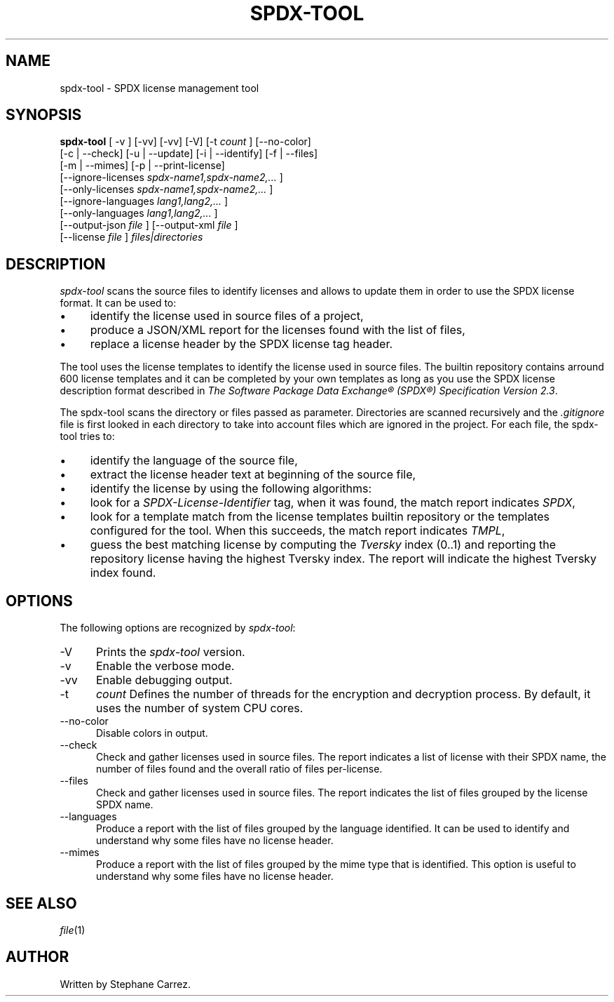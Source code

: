 .\"
.TH SPDX-TOOL 1 "Jan 6, 2024" "SPDX License Tool"
.SH NAME
spdx-tool - SPDX license management tool
.SH SYNOPSIS
.B spdx-tool
[ -v ] [-vv] [-vv] [-V]
[-t
.I count
] [--no-color]
 [-c | --check] [-u | --update] [-i | --identify] [-f | --files]
 [-m | --mimes] [-p | --print-license]
 [--ignore-licenses
.I spdx-name1,spdx-name2,...
]
 [--only-licenses
.I spdx-name1,spdx-name2,...
]
 [--ignore-languages
.I lang1,lang2,...
]
 [--only-languages
.I lang1,lang2,...
]
 [--output-json
.I file
] [--output-xml
.I file
]
 [--license
.I file
]
.I files|directories
.br
.SH DESCRIPTION
\fIspdx-tool\fR scans the source files to identify licenses and allows to
update them in order to use the SPDX license format.  It can be used to:
.\"
.IP \(bu 4
identify the license used in source files of a project,
.\"
.IP \(bu 4
produce a JSON/XML report for the licenses found with the list of files,
.\"
.IP \(bu 4
replace a license header by the SPDX license tag header.
.\"
.PP
The tool uses the license templates to identify
the license used in source files.  The builtin repository contains arround 600 license templates
and it can be completed by your own templates as long as you use the SPDX license description
format described in
\fIThe Software Package Data Exchange® (SPDX®) Specification Version 2.3\fP.
.\"
.PP
The spdx-tool scans the directory or files passed as parameter.  Directories are scanned recursively
and the
.I .gitignore
file is first looked in each directory to take into account files which are ignored
in the project.  For each file, the spdx-tool tries to:

.\"
.IP \(bu 4
identify the language of the source file,
.\"
.IP \(bu 4
extract the license header text at beginning of the source file,
.\"
.IP \(bu 4
identify the license by using the following algorithms:
.\"
.IP \(bu 6
look for a
.I SPDX-License-Identifier
tag, when it was found, the match report indicates
. IR SPDX ,
.\"
.IP \(bu 6
look for a template match from the license templates
builtin repository or the templates configured for the tool.  When this succeeds, the match
report indicates
.IR TMPL ,
.\"
.IP \(bu 6
guess the best matching license by computing the
.I Tversky
index (0..1) and reporting the repository license having the highest Tversky index.  The report will
indicate the highest Tversky index found.
.\"
.PP
.SH OPTIONS
The following options are recognized by \fIspdx-tool\fR:
.TP 5
-V
Prints the
.I spdx-tool
version.
.TP 5
-v
Enable the verbose mode.
.TP 5
-vv
Enable debugging output.
.TP 5
-t
.I count
Defines the number of threads for the encryption and decryption process.
By default, it uses the number of system CPU cores.
.TP 5
--no-color
Disable colors in output.
.TP 5
--check
Check and gather licenses used in source files.  The report indicates a list of license with their SPDX name,
the number of files found and the overall ratio of files per-license.
.TP 5
--files
Check and gather licenses used in source files.  The report indicates the list of files grouped by the
license SPDX name.
.TP 5
--languages
Produce a report with the list of files grouped by the language identified.  It can be used to identify
and understand why some files have no license header.
.TP 5
--mimes
Produce a report with the list of files grouped by the mime type that is identified.  This option is
useful to understand why some files have no license header.

.SH SEE ALSO
.IR file (1)
.\"
.\"
.SH AUTHOR
Written by Stephane Carrez.
.\"

